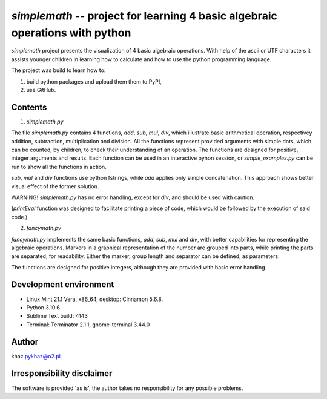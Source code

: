 `simplemath` -- project for learning 4 basic algebraic operations with python
=============================================================================

`simplemath` project presents the visualization of 4 basic algebraic operations. With help of the ascii or UTF characters it assists younger children in learning how to calculate and how to use the python programming language.

The project was build to learn how to:

1. build python packages and upload them them to PyPI,
2. use GitHub.

.. !TODO: set the number of versions: 3 or 4.

Contents
--------

1. `simplemath.py`

The file `simplemath.py` contains 4 functions, `add`, `sub`, `mul`, `div`, which illustrate basic arithmetical operation, respectivey addition, subtraction, multiplication and division. All the functions represent provided arguments with simple dots, which can be counted, by children, to check their understanding of an operation. The functions are designed for positive, integer arguments and results. Each function can be used in an interactive pyhon session, or `simple_examples.py` can be run to show all the functions in action.

`sub`, `mul` and `div` functions use python fstrings, while `add` applies only simple concatenation. This approach shows better visual effect of the former solution.

WARNING! `simplemath.py` has no error handling, except for `div`, and should be used with caution.

(`printEval` function was designed to facilitate printing a piece of code, which would be followed by the execution of said code.)

2. `fancymath.py`

`fancymath.py` implements the same basic functions, `add`, `sub`, `mul` and `div`, with better capabilities for representing the algebraic operations. Markers in a graphical representation of the number are grouped into parts, while printing the parts are separated, for readability. Either the marker, group length and separator can be defined, as parameters.

The functions are designed for positive integers, although they are provided with basic error handling.

Development environment
-----------------------

- Linux Mint 21.1 Vera, x86_64, desktop: Cinnamon 5.6.8.
- Python 3.10.6
- Sublime Text build: 4143
- Terminal: Terminator 2.1.1, gnome-terminal 3.44.0


Author
------

khaz pykhaz@o2.pl

Irresponsibility disclaimer
----------------------------

The software is provided 'as is', the author takes no responsibility for any possible problems.